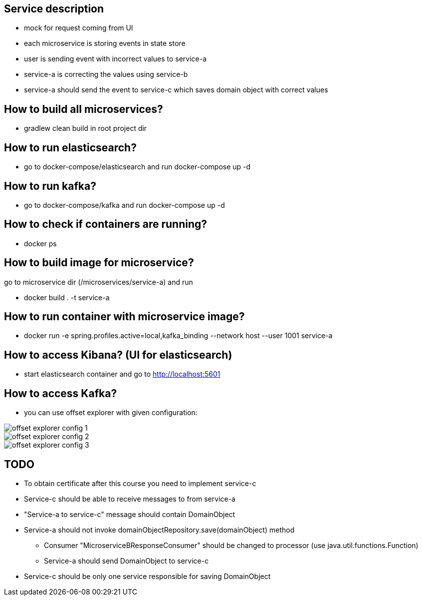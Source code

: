 == Service description
** mock for request coming from UI
** each microservice is storing events in state store
** user is sending event with incorrect values to service-a
** service-a is correcting the values using service-b
** service-a should send the event to service-c which saves domain object with correct values

== How to build all microservices?
* gradlew clean build in root project dir

== How to run elasticsearch?
* go to docker-compose/elasticsearch and run docker-compose up -d

== How to run kafka?
* go to docker-compose/kafka and run docker-compose up -d

== How to check if containers are running?
* docker ps

== How to build image for microservice?
go to microservice dir (/microservices/service-a) and run

* docker build . -t service-a

== How to run container with microservice image?

*  docker run -e spring.profiles.active=local,kafka_binding --network host --user 1001 service-a

== How to access Kibana? (UI for elasticsearch)

* start elasticsearch container and go to http://localhost:5601

== How to access Kafka?

* you can use offset explorer with given configuration:

image::offset-explorer-config-1.png[]
image::offset-explorer-config-2.png[]
image::offset-explorer-config-3.png[]

== TODO

* To obtain certificate after this course you need to implement service-c
* Service-c should be able to receive messages to from service-a
* "Service-a to service-c" message should contain DomainObject
* Service-a should not invoke domainObjectRepository.save(domainObject) method
** Consumer "MicroserviceBResponseConsumer" should be changed to processor (use java.util.functions.Function)
** Service-a should send DomainObject to service-c
* Service-c should be only one service responsible for saving DomainObject